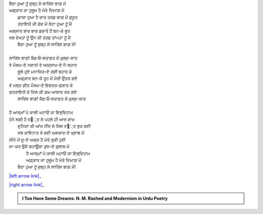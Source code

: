 .. title: §2ـ ਏਕ ਦਿਨ—ਲਾਰਿਂਸ ਬਾਗ਼ ਮੇਂ (ਏਕ ਕੈਫ਼ਿਯਤ)
.. slug: itoohavesomedreams/poem_2
.. date: 2016-02-04 19:53:34 UTC
.. tags: poem itoohavesomedreams rashid
.. link: 
.. description: Devanagari version of "Ek din—lārins bāġh meñ (ek kaifiyat)"
.. type: text



| ਬੈਠਾ ਹੁਆ ਹੂਁ ਸੁਬ੍ਹ ਸੇ ਲਾਰਿਂਸ ਬਾਗ਼ ਮੇਂ
| ਅਫ਼੍ਕਾਰ ਕਾ ਹੁਜੂਮ ਹੈ ਮੇਰੇ ਦਿਮਾਗ਼ ਮੇਂ
|         ਛਾਯਾ ਹੁਆ ਹੈ ਚਾਰ ਤਰਫ਼ ਬਾਗ਼ ਮੇਂ ਸੁਕੂਤ
|         ਤਂਹਾਇਯੋਂ ਕੀ ਗੋਦ ਮੇਂ ਲੇਟਾ ਹੁਆ ਹੂਁ ਮੈਂ
| ਅਸ਼੍ਜਾਰ ਬਾਰ ਬਾਰ ਡਰਾਤੇ ਹੈਂ ਬਨ-ਕੇ ਭੂਤ
| ਜਬ ਦੇਖਤਾ ਹੂਁ ਉਨ ਕੀ ਤਰਫ਼ ਕਾਂਪਤਾ ਹੂਁ ਮੈਂ
|     ਬੈਠਾ ਹੁਆ ਹੂਁ ਸੁਬ੍ਹ ਸੇ ਲਾਰਿਂਸ ਬਾਗ਼ ਮੇਂ!
| 
| ਲਾਰਿਂਸ ਬਾਗ਼! ਕੈਫ਼‐ਓ‐ਲਤਾਫ਼ਤ ਕੇ ਖ਼ੁਲ੍ਦ-ਜ਼ਾਰ
| ਵੋ ਮੌਸਮ-ਏ ਨਸ਼ਾਤ! ਵੋ ਅਯ੍ਯਾਮ-ਏ ਨੌ-ਬਹਾਰ
|         ਭੂਲੇ ਹੁਏ ਮਨਾਜ਼ਿਰ-ਏ ਰਂਗੀਂ ਬਹਾਰ ਕੇ
|         ਅਫ਼੍ਕਾਰ ਬਨ-ਕੇ ਰੂਹ ਮੇਂ ਮੇਰੀ ਉਤਰ ਗਏ
| ਵੋ ਮਸ੍ਤ ਗੀਤ ਮੌਸਮ-ਏ ਇਸ਼ਰਤ-ਫ਼ਸ਼ਾਰ ਕੇ
| ਗਹਰਾਇਯੋਂ ਕੋ ਦਿਲ ਕੀ ਗ਼ਮ ਆਬਾਦ ਕਰ ਗਏ
|     ਲਾਰਿਂਸ ਬਾਗ਼! ਕੈਫ਼‐ਓ‐ਲਤਾਫ਼ਤ ਕੇ ਖ਼ੁਲ੍ਦ-ਜ਼ਾਰ
| 
| ਹੈ ਆਸ੍ਮਾਁ ਪੇ ਕਾਲੀ ਘਟਾਓਂ ਕਾ ਇਝ਼੍ਦਿਹਾਮ
| ਹੋਨੇ ਲਗੀ ਹੈ ਵ੘੍ਤ ਸੇ ਪਹਲੇ ਹੀ ਆਜ ਸ਼ਾਮ
|         ਦੁਨਿਯਾ ਕੀ ਆਂਖ ਨੀਂਦ ਸੇ ਜਿਸ ਵ੘੍ਤ ਝੁਕ ਗਈ
|         ਜਬ ਕਾਇਨਾਤ ਖੋ ਗਈ ਅਸਰਾਰ-ਏ ਖ਼੍ਵਾਬ ਮੇਂ
| ਸੀਨੇ ਮੇਂ ਜੂ-ਏ ਅਸ਼੍ਕ ਹੈ ਮੇਰੇ ਰੁਕੀ ਹੁਈ
| ਜਾ-ਕਰ ਉਸੇ ਬਹਾਊਂਗਾ ਕੁਂਜ-ਏ ਗੁਲਾਬ ਮੇਂ
|         ਹੈ ਆਸ੍ਮਾਁ ਪੇ ਕਾਲੀ ਘਟਾਓਂ ਕਾ ਇਝ਼੍ਦਿਹਾਮ
|         ਅਫ਼੍ਕਾਰ ਕਾ ਹੁਜੂਮ ਹੈ ਮੇਰੇ ਦਿਮਾਗ਼ ਮੇਂ
|     ਬੈਠਾ ਹੁਆ ਹੂਁ ਸੁਬ੍ਹ ਸੇ ਲਾਰਿਂਸ ਬਾਗ਼ ਮੇਂ!

|left arrow link|_

|right arrow link|_



.. |left arrow link| replace:: :emoji:`arrow_left` §1. ਬਾਦਲ (ਸਾਨੇਟ) 
.. _left arrow link: /hi/itoohavesomedreams/poem_1

.. |right arrow link| replace::  §3. ਸਿਤਾਰੇ (ਸਾਨੇਟ) :emoji:`arrow_right` 
.. _right arrow link: /hi/itoohavesomedreams/poem_3

.. admonition:: I Too Have Some Dreams: N. M. Rashed and Modernism in Urdu Poetry


  .. link_figure:: /itoohavesomedreams/
        :title: I Too Have Some Dreams Resource Page
        :class: link-figure
        :image_url: /galleries/i2havesomedreams/i2havesomedreams-small.jpg
        
.. _جمیل نوری نستعلیق فانٹ: http://ur.lmgtfy.com/?q=Jameel+Noori+nastaleeq
 

